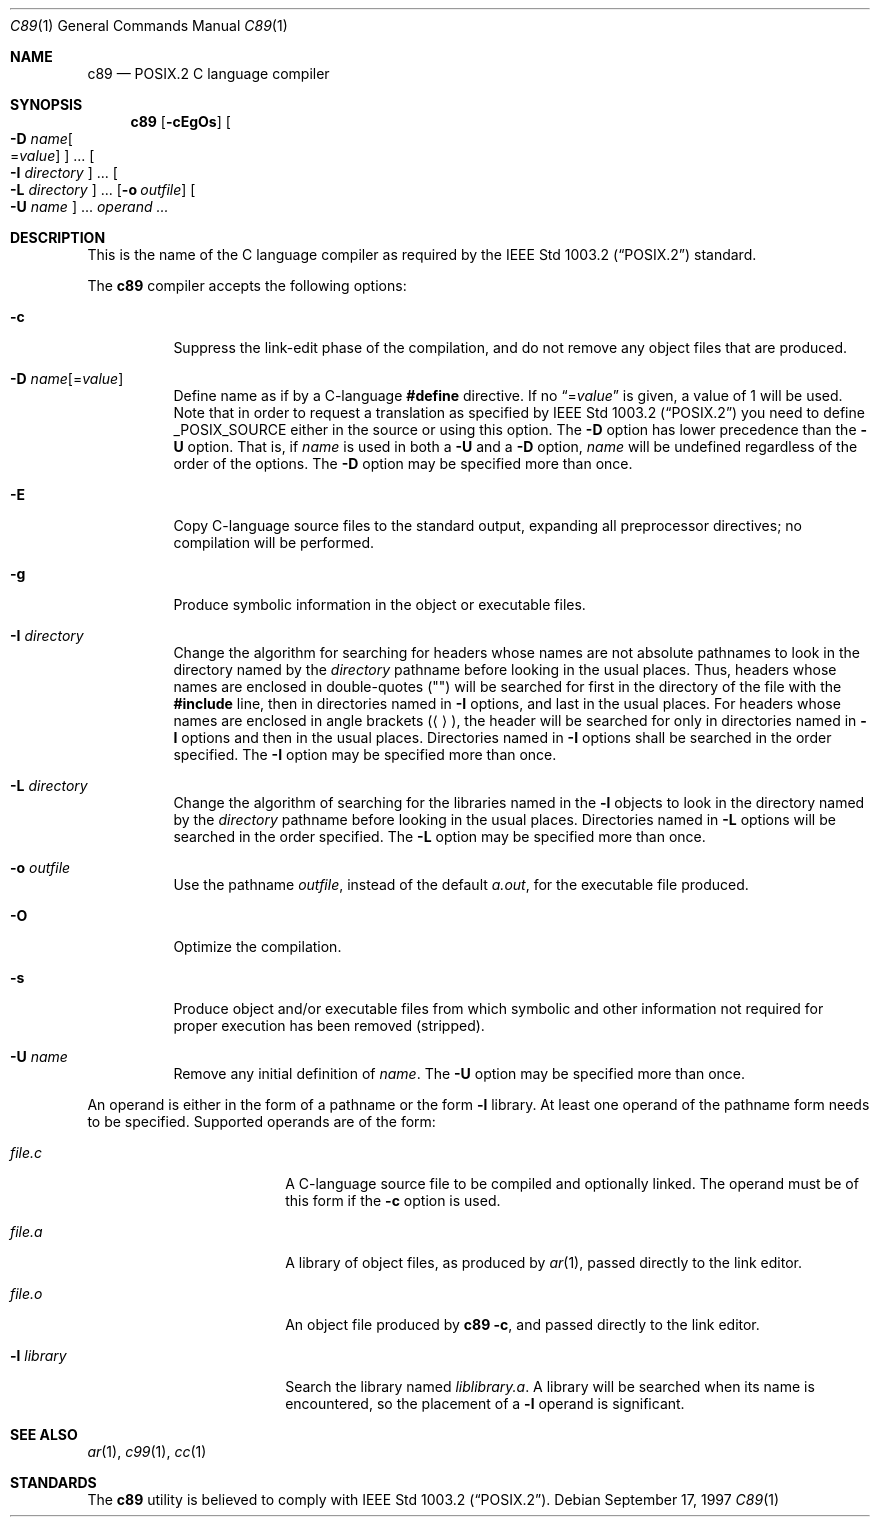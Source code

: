 .\"
.\" Copyright (c) 1997 Joerg Wunsch
.\"
.\" All rights reserved.
.\"
.\" Redistribution and use in source and binary forms, with or without
.\" modification, are permitted provided that the following conditions
.\" are met:
.\" 1. Redistributions of source code must retain the above copyright
.\"    notice, this list of conditions and the following disclaimer.
.\" 2. Redistributions in binary form must reproduce the above copyright
.\"    notice, this list of conditions and the following disclaimer in the
.\"    documentation and/or other materials provided with the distribution.
.\"
.\" THIS SOFTWARE IS PROVIDED BY THE DEVELOPERS ``AS IS'' AND ANY EXPRESS OR
.\" IMPLIED WARRANTIES, INCLUDING, BUT NOT LIMITED TO, THE IMPLIED WARRANTIES
.\" OF MERCHANTABILITY AND FITNESS FOR A PARTICULAR PURPOSE ARE DISCLAIMED.
.\" IN NO EVENT SHALL THE DEVELOPERS BE LIABLE FOR ANY DIRECT, INDIRECT,
.\" INCIDENTAL, SPECIAL, EXEMPLARY, OR CONSEQUENTIAL DAMAGES (INCLUDING, BUT
.\" NOT LIMITED TO, PROCUREMENT OF SUBSTITUTE GOODS OR SERVICES; LOSS OF USE,
.\" DATA, OR PROFITS; OR BUSINESS INTERRUPTION) HOWEVER CAUSED AND ON ANY
.\" THEORY OF LIABILITY, WHETHER IN CONTRACT, STRICT LIABILITY, OR TORT
.\" (INCLUDING NEGLIGENCE OR OTHERWISE) ARISING IN ANY WAY OUT OF THE USE OF
.\" THIS SOFTWARE, EVEN IF ADVISED OF THE POSSIBILITY OF SUCH DAMAGE.
.\"
.\" $FreeBSD: releng/10.3/usr.bin/c89/c89.1 216756 2010-12-28 10:08:50Z uqs $
.\"
.Dd September 17, 1997
.Dt C89 1
.Os
.Sh NAME
.Nm c89
.Nd POSIX.2 C language compiler
.Sh SYNOPSIS
.Nm
.Op Fl cEgOs
.Oo Fl D Ar name Ns Oo = Ns Ar value Oc Oc ...
.Oo Fl I Ar directory Oc ...
.Oo Fl L Ar directory Oc ...
.Op Fl o Ar outfile
.Oo Fl U Ar name Oc ...
.Ar operand ...
.Sh DESCRIPTION
This is the name of the C language compiler as required by the
.St -p1003.2
standard.
.Pp
The
.Nm
compiler accepts the following options:
.Bl -tag -width indent
.It Fl c
Suppress the link-edit phase of the compilation, and do not remove any
object files that are produced.
.It Fl D Ar name Ns Op = Ns Ar value
Define name as if by a C-language
.Ic #define
directive.
If no
.Dq = Ns Ar value
is given, a value of 1 will be used.
Note that in order to request a
translation as specified by
.St -p1003.2
you need to define
.Dv _POSIX_SOURCE
either in the source or using this option.
The
.Fl D
option has lower precedence than the
.Fl U
option.
That is, if
.Ar name
is used in both a
.Fl U
and a
.Fl D
option,
.Ar name
will be undefined regardless of the order of the options.
The
.Fl D
option may be specified more than once.
.It Fl E
Copy C-language source files to the standard output, expanding all
preprocessor directives; no compilation will be performed.
.It Fl g
Produce symbolic information in the object or executable files.
.It Fl I Ar directory
Change the algorithm for searching for headers whose names are not
absolute pathnames to look in the directory named by the
.Ar directory
pathname before looking in the usual places.
Thus, headers whose
names are enclosed in double-quotes
.Pq Qq
will be searched for first
in the directory of the file with the
.Ic #include
line, then in
directories named in
.Fl I
options, and last in the usual places.
For headers whose names are enclosed in angle brackets
.Pq Aq ,
the header
will be searched for only in directories named in
.Fl I
options and then in the usual places.
Directories named in
.Fl I
options shall be searched in the order specified.
The
.Fl I
option may be specified more than once.
.It Fl L Ar directory
Change the algorithm of searching for the libraries named in the
.Fl l
objects to look in the directory named by the
.Ar directory
pathname before looking in the usual places.
Directories named in
.Fl L
options will be searched in the order specified.
The
.Fl L
option may be specified more than once.
.It Fl o Ar outfile
Use the pathname
.Ar outfile ,
instead of the default
.Pa a.out ,
for the executable file produced.
.It Fl O
Optimize the compilation.
.It Fl s
Produce object and/or executable files from which symbolic and other
information not required for proper execution has been removed
(stripped).
.It Fl U Ar name
Remove any initial definition of
.Ar name .
The
.Fl U
option may be specified more than once.
.El
.Pp
An operand is either in the form of a pathname or the form
.Fl l
library.
At least one operand of the pathname form needs to be specified.
Supported operands are of the form:
.Bl -tag -offset indent -width ".Fl l Ar library"
.It Ar file Ns Pa .c
A C-language source file to be compiled and optionally linked.
The operand must be of this form if the
.Fl c
option is used.
.It Ar file Ns Pa .a
A library of object files, as produced by
.Xr ar 1 ,
passed directly to the link editor.
.It Ar file Ns Pa .o
An object file produced by
.Nm Fl c ,
and passed directly to the link editor.
.It Fl l Ar library
Search the library named
.Pa lib Ns Ar library Ns Pa .a .
A library will be searched when its name is encountered, so the
placement of a
.Fl l
operand is significant.
.El
.Sh SEE ALSO
.Xr ar 1 ,
.Xr c99 1 ,
.Xr cc 1
.Sh STANDARDS
The
.Nm
utility is believed to comply with
.St -p1003.2 .
